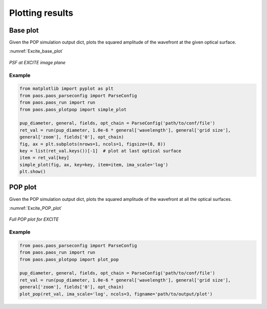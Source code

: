 .. _Plotting results:

Plotting results
=======================

Base plot
-------------

Given the POP simulation output dict, plots the squared amplitude of the
wavefront at the given optical surface.

:numref:`Excite_base_plot`

.. _Excite_base_plot:

.. figure:: Excite_base_plot.png
   :width: 600
   :align: center

   `PSF at EXCITE image plane`

Example
~~~~~~~~~~

.. code-block:: python

        from matplotlib import pyplot as plt
        from paos.paos_parseconfig import ParseConfig
        from paos.paos_run import run
        from paos.paos_plotpop import simple_plot

        pup_diameter, general, fields, opt_chain = ParseConfig('path/to/conf/file')
        ret_val = run(pup_diameter, 1.0e-6 * general['wavelength'], general['grid size'],
        general['zoom'], fields['0'], opt_chain)
        fig, ax = plt.subplots(nrows=1, ncols=1, figsize=(8, 8))
        key = list(ret_val.keys())[-1]  # plot at last optical surface
        item = ret_val[key]
        simple_plot(fig, ax, key=key, item=item, ima_scale='log')
        plt.show()


POP plot
------------

Given the POP simulation output dict, plots the squared amplitude of the
wavefront at all the optical surfaces.

:numref:`Excite_POP_plot`

.. _Excite_POP_plot:

.. figure:: Excite_POP_plot.png
   :width: 600
   :align: center

   `Full POP plot for EXCITE`

Example
~~~~~~~~~

.. code-block:: python

        from paos.paos_parseconfig import ParseConfig
        from paos.paos_run import run
        from paos.paos_plotpop import plot_pop

        pup_diameter, general, fields, opt_chain = ParseConfig('path/to/conf/file')
        ret_val = run(pup_diameter, 1.0e-6 * general['wavelength'], general['grid size'],
        general['zoom'], fields['0'], opt_chain)
        plot_pop(ret_val, ima_scale='log', ncols=3, figname='path/to/output/plot')


